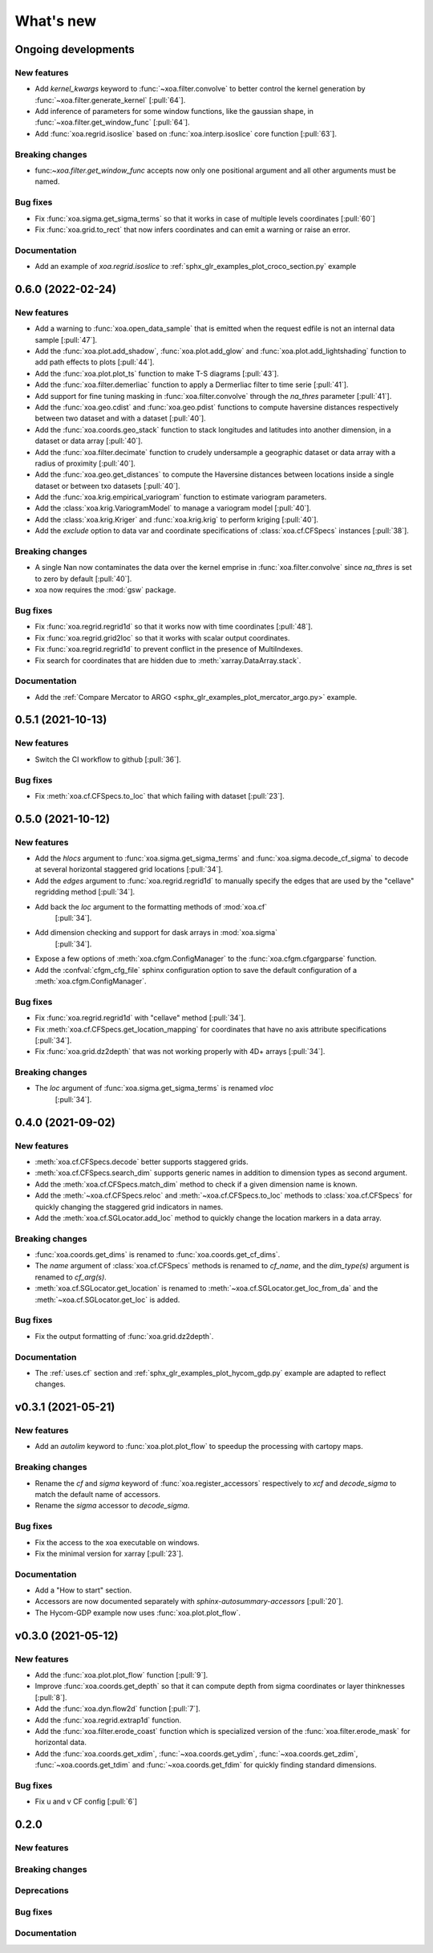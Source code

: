 What's new
##########

Ongoing developments
====================

New features
------------
- Add `kernel_kwargs` keyword to :func:`~xoa.filter.convolve` to better control
  the kernel generation by :func:`~xoa.filter.generate_kernel` [:pull:`64`].
- Add inference of parameters for some window functions, like the gaussian
  shape, in :func:`~xoa.filter.get_window_func` [:pull:`64`].
- Add :func:`xoa.regrid.isoslice` based on :func:`xoa.interp.isoslice` core function
  [:pull:`63`].

Breaking changes
----------------
- func:`~xoa.filter.get_window_func` accepts now only one positional argument
  and all other arguments must be named.

Bug fixes
---------
- Fix :func:`xoa.sigma.get_sigma_terms` so that it works in case of multiple levels coordinates [:pull:`60`]
- Fix :func:`xoa.grid.to_rect` that now infers coordinates and can emit a warning or raise an error.

Documentation
-------------
- Add an example of `xoa.regrid.isoslice` to :ref:`sphx_glr_examples_plot_croco_section.py` example

0.6.0 (2022-02-24)
==================

New features
------------
- Add a warning to :func:`xoa.open_data_sample` that is emitted when the request edfile
  is not an internal data sample [:pull:`47`].
- Add the :func:`xoa.plot.add_shadow`, :func:`xoa.plot.add_glow` and
  :func:`xoa.plot.add_lightshading` function to add path effects to plots [:pull:`44`].
- Add the :func:`xoa.plot.plot_ts` function to make T-S diagrams [:pull:`43`].
- Add the :func:`xoa.filter.demerliac` function to apply a Dermerliac filter
  to time serie [:pull:`41`].
- Add support for fine tuning masking in :func:`xoa.filter.convolve` through the `na_thres`
  parameter [:pull:`41`].
- Add the :func:`xoa.geo.cdist` and :func:`xoa.geo.pdist` functions to compute
  haversine distances respectively between two dataset and with a dataset  [:pull:`40`].
- Add the :func:`xoa.coords.geo_stack` function to stack longitudes and latitudes
  into another dimension, in a dataset or data array  [:pull:`40`].
- Add the :func:`xoa.filter.decimate` function to crudely undersample a geographic
  dataset or data array with a radius of proximity [:pull:`40`].
- Add the :func:`xoa.geo.get_distances` to compute the Haversine distances between
  locations inside a single dataset or between txo datasets [:pull:`40`].
- Add the :func:`xoa.krig.empirical_variogram` function to estimate variogram parameters.
- Add the :class:`xoa.krig.VariogramModel` to manage a variogram model [:pull:`40`].
- Add the :class:`xoa.krig.Kriger` and :func:`xoa.krig.krig` to perform kriging [:pull:`40`].
- Add the `exclude` option to data var and coordinate specifications of
  :class:`xoa.cf.CFSpecs` instances [:pull:`38`].

Breaking changes
----------------
- A single Nan now contaminates the data over the kernel emprise in :func:`xoa.filter.convolve`
  since `na_thres` is set to zero by default  [:pull:`40`].
- xoa now requires the :mod:`gsw` package.

Bug fixes
---------
- Fix :func:`xoa.regrid.regrid1d` so that it works now with time coordinates [:pull:`48`].
- Fix :func:`xoa.regrid.grid2loc` so that it works with scalar output coordinates.
- Fix :func:`xoa.regrid.regrid1d` to prevent conflict in the presence of MultiIndexes.
- Fix search for coordinates that are hidden due to :meth:`xarray.DataArray.stack`.

Documentation
-------------
- Add the :ref:`Compare Mercator to ARGO <sphx_glr_examples_plot_mercator_argo.py>` example.


0.5.1 (2021-10-13)
==================

New features
------------
- Switch the CI workflow to github  [:pull:`36`].

Bug fixes
---------
- Fix :meth:`xoa.cf.CFSpecs.to_loc` that which failing with dataset [:pull:`23`].


0.5.0 (2021-10-12)
==================

New features
------------
- Add the `hlocs` argument to :func:`xoa.sigma.get_sigma_terms`
  and :func:`xoa.sigma.decode_cf_sigma` to decode at several horizontal
  staggered grid locations  [:pull:`34`].
- Add the `edges` argument to :func:`xoa.regrid.regrid1d` to manually specify
  the edges that are used by the "cellave" regridding method  [:pull:`34`].
- Add back the `loc` argument to the formatting methods of :mod:`xoa.cf`
   [:pull:`34`].
- Add dimension checking and support for dask arrays in :mod:`xoa.sigma`
   [:pull:`34`].
- Expose a few options of :meth:`xoa.cfgm.ConfigManager` to the
  :func:`xoa.cfgm.cfgargparse` function.
- Add the :confval:`cfgm_cfg_file` sphinx configuration option
  to save the default configuration of a :meth:`xoa.cfgm.ConfigManager`.

Bug fixes
---------
- Fix :func:`xoa.regrid.regrid1d` with "cellave" method  [:pull:`34`].
- Fix :meth:`xoa.cf.CFSpecs.get_location_mapping` for coordinates that have
  no axis attribute specifications  [:pull:`34`].
- Fix :func:`xoa.grid.dz2depth` that was not working properly with 4D+ arrays
  [:pull:`34`].


Breaking changes
----------------
- The `loc` argument of :func:`xoa.sigma.get_sigma_terms` is renamed `vloc`
   [:pull:`34`].


0.4.0 (2021-09-02)
==================

New features
------------
- :meth:`xoa.cf.CFSpecs.decode` better supports staggered grids.
- :meth:`xoa.cf.CFSpecs.search_dim` supports generic names in addition
  to dimension types as second argument.
- Add the :meth:`xoa.cf.CFSpecs.match_dim` method to check if a given
  dimension name is known.
- Add the :meth:`~xoa.cf.CFSpecs.reloc` and :meth:`~xoa.cf.CFSpecs.to_loc` methods
  to :class:`xoa.cf.CFSpecs` for quickly changing the staggered grid indicators
  in names.
- Add the :meth:`xoa.cf.SGLocator.add_loc` method to quickly change the location
  markers in a data array.

Breaking changes
----------------
- :func:`xoa.coords.get_dims` is renamed to :func:`xoa.coords.get_cf_dims`.
- The `name` argument of :class:`xoa.cf.CFSpecs` methods is renamed to `cf_name`,
  and the `dim_type(s)` argument is renamed to `cf_arg(s)`.
- :meth:`xoa.cf.SGLocator.get_location` is renamed to
  :meth:`~xoa.cf.SGLocator.get_loc_from_da` and the :meth:`~xoa.cf.SGLocator.get_loc` is added.

Bug fixes
---------
- Fix the output formatting of :func:`xoa.grid.dz2depth`.

Documentation
-------------
- The :ref:`uses.cf` section and :ref:`sphx_glr_examples_plot_hycom_gdp.py` example
  are adapted to reflect changes.


v0.3.1 (2021-05-21)
===================

New features
------------

- Add an `autolim` keyword to :func:`xoa.plot.plot_flow` to speedup
  the processing with cartopy maps.

Breaking changes
----------------

- Rename the `cf` and `sigma` keyword of :func:`xoa.register_accessors`
  respectively to `xcf` and `decode_sigma` to match the default
  name of accessors.
- Rename the `sigma` accessor to `decode_sigma`.

Bug fixes
---------

- Fix the access to the xoa executable on windows.
- Fix the minimal version for xarray [:pull:`23`].

Documentation
-------------

- Add a "How to start" section.
- Accessors are now documented separately with `sphinx-autosummary-accessors`
  [:pull:`20`].
- The Hycom-GDP example now uses :func:`xoa.plot.plot_flow`.


v0.3.0 (2021-05-12)
===================

New features
------------

- Add the :func:`xoa.plot.plot_flow` function [:pull:`9`].
- Improve :func:`xoa.coords.get_depth` so that it can compute
  depth from sigma coordinates or layer thinknesses [:pull:`8`].
- Add the :func:`xoa.dyn.flow2d` function [:pull:`7`].
- Add the :func:`xoa.regrid.extrap1d` function.
- Add the :func:`xoa.filter.erode_coast` function which is specialized version
  of the :func:`xoa.filter.erode_mask` for horizontal data.
- Add the :func:`xoa.coords.get_xdim`, :func:`~xoa.coords.get_ydim`,
  :func:`~xoa.coords.get_zdim`, :func:`~xoa.coords.get_tdim` and
  :func:`~xoa.coords.get_fdim` for quickly finding standard dimensions.

Bug fixes
---------

- Fix u and v CF config [:pull:`6`]


0.2.0
=====

New features
------------

Breaking changes
----------------

Deprecations
------------

Bug fixes
---------

Documentation
-------------

